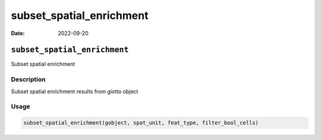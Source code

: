 =========================
subset_spatial_enrichment
=========================

:Date: 2022-09-20

``subset_spatial_enrichment``
=============================

Subset spatial enrichment

Description
-----------

Subset spatial enrichment results from giotto object

Usage
-----

.. code:: r

   subset_spatial_enrichment(gobject, spat_unit, feat_type, filter_bool_cells)
